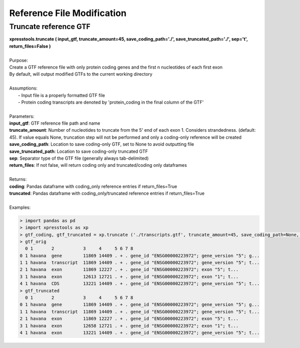 ###########################
Reference File Modification
###########################

======================
Truncate reference GTF
======================
| **xpresstools.truncate ( input_gtf, truncate_amount=45, save_coding_path='./', save_truncated_path='./', sep='\t', return_files=False )**
|
| Purpose:
| Create a GTF reference file with only protein coding genes and the first n nucleotides of each first exon
| By default, will output modified GTFs to the current working directory
|
| Assumptions:
|   - Input file is a properly formatted GTF file
|   - Protein coding transcripts are denoted by 'protein_coding in the final column of the GTF'
|
| Parameters:
| **input_gtf**: GTF reference file path and name
| **truncate_amount**: Number of nucleotides to truncate from the 5' end of each exon 1. Considers strandedness. (default: 45). If value equals None, truncation step will not be performed and only a coding-only reference will be created
| **save_coding_path**: Location to save coding-only GTF, set to None to avoid outputting file
| **save_truncated_path**: Location to save coding-only truncated GTF
| **sep**: Separator type of the GTF file (generally always tab-delimited)
| **return_files**: If not false, will return coding only and truncated/coding only dataframes
|
| Returns:
| **coding**: Pandas dataframe with coding_only reference entries if return_files=True
| **truncated**: Pandas dataframe with coding_only/truncated reference entries if return_files=True
|
| Examples:

.. ident with TABs
.. code-block:: python

  > import pandas as pd
  > import xpresstools as xp
  > gtf_coding, gtf_truncated = xp.truncate ('./transcripts.gtf', truncate_amount=45, save_coding_path=None, save_truncated_path=None, sep='\t', return_files=True)
  > gtf_orig
    0 1       2           3     4     5 6 7 8
  0 1 havana  gene        11869 14409 . + . gene_id "ENSG00000223972"; gene_version "5"; g...
  1 1 havana  transcript  11869 14409 . + . gene_id "ENSG00000223972"; gene_version "5"; t...
  2 1 havana  exon        11869 12227 . + . gene_id "ENSG00000223972"; exon "5"; t...
  3 1 havana  exon        12613 12721 . + . gene_id "ENSG00000223972"; exon "1"; t...
  4 1 havana  CDS         13221 14409 . + . gene_id "ENSG00000223972"; gene_version "5"; t...
  > gtf_truncated
    0 1       2           3     4     5 6 7 8
  0 1 havana  gene        11869 14409 . + . gene_id "ENSG00000223972"; gene_version "5"; g...
  1 1 havana  transcript  11869 14409 . + . gene_id "ENSG00000223972"; gene_version "5"; t...
  2 1 havana  exon        11869 12227 . + . gene_id "ENSG00000223972"; exon "5"; t...
  3 1 havana  exon        12658 12721 . + . gene_id "ENSG00000223972"; exon "1"; t...
  4 1 havana  exon        13221 14409 . + . gene_id "ENSG00000223972"; gene_version "5"; t...
